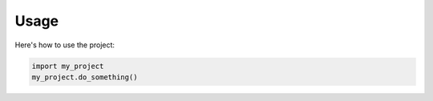 .. Storm-Docs documentation master file, created by
   sphinx-quickstart on Mon Aug 18 12:44:09 2025.
   You can adapt this file completely to your liking, but it should at least
   contain the root `toctree` directive.


.. _usage:

Usage
=====

Here's how to use the project:

.. code-block:: python

   import my_project
   my_project.do_something()

.. seealso::
   Previous: :ref:`getting-started`
